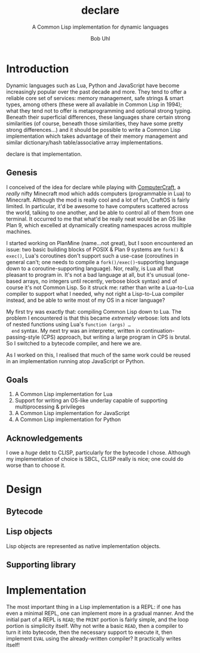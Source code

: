 #+AUTHOR: Bob Uhl
#+TITLE: declare
#+SUBTITLE: A Common Lisp implementation for dynamic languages
* Introduction
  Dynamic languages such as Lua, Python and JavaScript have become
  increasingly popular over the past decade and more.  They tend to
  offer a reliable core set of services: memory management, safe
  strings & smart types, among others (these were all available in
  Common Lisp in 1994); what they tend not to offer is metaprogramming
  and optional strong typing.  Beneath their superficial differences,
  these languages share certain strong similarities (of course,
  beneath those similarities, they have some pretty strong
  differences…) and it should be possible to write a Common Lisp
  implementation which takes advantage of their memory management and
  similar dictionary/hash table/associative array implementations.

  declare is that implementation.
** Genesis
  I conceived of the idea for declare while playing with
  [[http://www.computercraft.info/][ComputerCraft]], a /really/ nifty Minecraft mod which adds computers
  (programmable in Lua) to Minecraft.  Although the mod is really cool
  and a lot of fun, CraftOS is fairly limited.  In particular, it'd be
  awesome to have computers scattered across the world, talking to one
  another, and be able to control all of them from one terminal.  It
  occurred to me that what'd be really neat would be an OS like Plan
  9, which excelled at dynamically creating namespaces across multiple
  machines.

  I started working on PlanMine (name…not great), but I soon
  encountered an issue: two basic building blocks of POSIX & Plan 9
  systems are ~fork()~ & ~exec()~, Lua's coroutines don't support such
  a use-case (coroutines in general can't; one needs to compile a
  ~fork()/exec()~-supporting language down to a coroutine-supporting
  language).  Nor, really, is Lua all that pleasant to program in.
  It's not a bad language at all, but it's unusual (one-based arrays,
  no integers until recently, verbose block syntax) and of course it's
  not Common Lisp.  So it struck me: rather than write a Lua-to-Lua
  compiler to support what I needed, why not right a Lisp-to-Lua
  compiler instead, and be able to write most of my OS in a nicer
  language?

  My first try was exactly that: compiling Common Lisp down to Lua.
  The problem I encountered is that this became /extremely/ verbose:
  lots and lots of nested functions using Lua's ~function (args) …
  end~ syntax.  My next try was an interpreter, written in
  continuation-passing-style (CPS) approach, but writing a large
  program in CPS is brutal.  So I switched to a bytecode compiler, and
  here we are.

  As I worked on this, I realised that much of the same work could be
  reused in an implementation running atop JavaScript or Python.
** Goals
  1. A Common Lisp implementation for Lua
  2. Support for writing an OS-like underlay capable of supporting
     multiprocessing & privileges
  3. A Common Lisp implementation for JavaScript
  4. A Common Lisp implementation for Python
** Acknowledgements
  I owe a /huge/ debt to CLISP, particularly for the bytecode I chose.
  Although my implementation of choice is SBCL, CLISP really is nice;
  one could do worse than to choose it.
* Design
** Bytecode
** Lisp objects
Lisp objects are represented as native implementation objects.
** Supporting library
* Implementation
The most important thing in a Lisp implementation is a REPL: if one
has even a minimal REPL, one can implement more in a gradual manner.
And the initial part of a REPL is ~READ~; the ~PRINT~ portion is
fairly simple, and the loop portion is simplicity itself.  Why not
write a basic ~READ~, then a compiler to turn it into bytecode, then
the necessary support to execute it, then implement ~EVAL~ using the
already-written compiler?  It practically writes itself!
